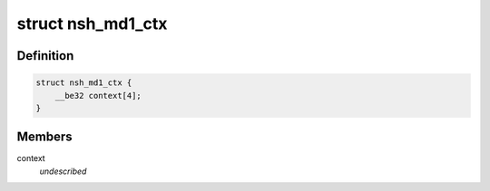 .. -*- coding: utf-8; mode: rst -*-
.. src-file: include/net/nsh.h

.. _`nsh_md1_ctx`:

struct nsh_md1_ctx
==================

.. c:type:: struct nsh_md1_ctx

    Keeps track of NSH context data

.. _`nsh_md1_ctx.definition`:

Definition
----------

.. code-block:: c

    struct nsh_md1_ctx {
        __be32 context[4];
    }

.. _`nsh_md1_ctx.members`:

Members
-------

context
    *undescribed*

.. This file was automatic generated / don't edit.

